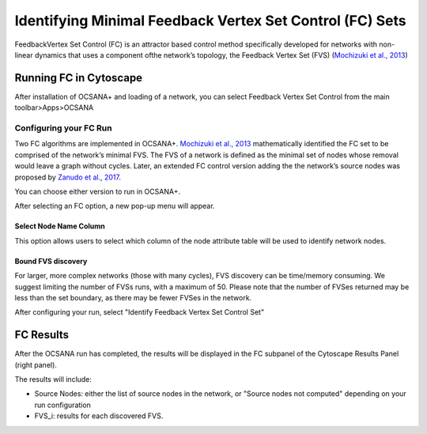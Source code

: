 ======
Identifying Minimal Feedback Vertex Set Control (FC) Sets
======

FeedbackVertex Set Control (FC)
is an attractor based control method 
specifically developed for networks with non-linear 
dynamics that uses a component ofthe network’s topology, 
the Feedback Vertex Set (FVS) (`\Mochizuki et al., 2013 <https://www.ncbi.nlm.nih.gov/pubmed/23774067>`_)

-----------------------------
Running FC in Cytoscape
-----------------------------

After installation of OCSANA+ and loading of a network, 
you can select Feedback Vertex Set Control from the main toolbar>Apps>OCSANA

.. image:: _static/FCconfig.png


++++++++++++++++++++++++++++
Configuring your FC Run
++++++++++++++++++++++++++++
Two   FC   algorithms   are implemented  in  OCSANA+.  
`\Mochizuki et al., 2013 <https://www.ncbi.nlm.nih.gov/pubmed/23774067>`_ 
mathematically identified the 
FC set to be comprised of the network’s minimal FVS. 
The FVS of a network is defined as the minimal set of nodes 
whose removal would leave a graph without cycles. 
Later, an extended FC control version adding the the 
network’s source nodes was proposed by `Zanudo et al., 2017 <https://www.ncbi.nlm.nih.gov/pubmed/28655847>`_.

You can choose either version to run in OCSANA+.

After selecting an FC option, a new pop-up menu will appear.

.. image:: _static/fcmenuconfig.png

........................
Select Node Name Column
........................

This option allows users to select which column of the node 
attribute table will be used to identify network nodes.

.........................
Bound FVS discovery 
.........................

For larger, more complex networks (those with many cycles), FVS discovery can
be time/memory consuming. We suggest limiting the number of FVSs runs,
with a maximum of 50. Please note that the number of FVSes returned may be less than the set boundary,
as there may be fewer FVSes in the network. 

After configuring your run, select "Identify Feedback Vertex Set Control Set"

-----------------------------
FC Results
-----------------------------

After the OCSANA run has completed, the results will be displayed in the FC subpanel of the 
Cytoscape Results Panel (right panel).


.. image:: _static/FCresults.PNG

The results will include:

- Source Nodes: either the list of source nodes in the network, or "Source nodes not computed" depending on your run configuration
- FVS_i: results for each discovered FVS. 